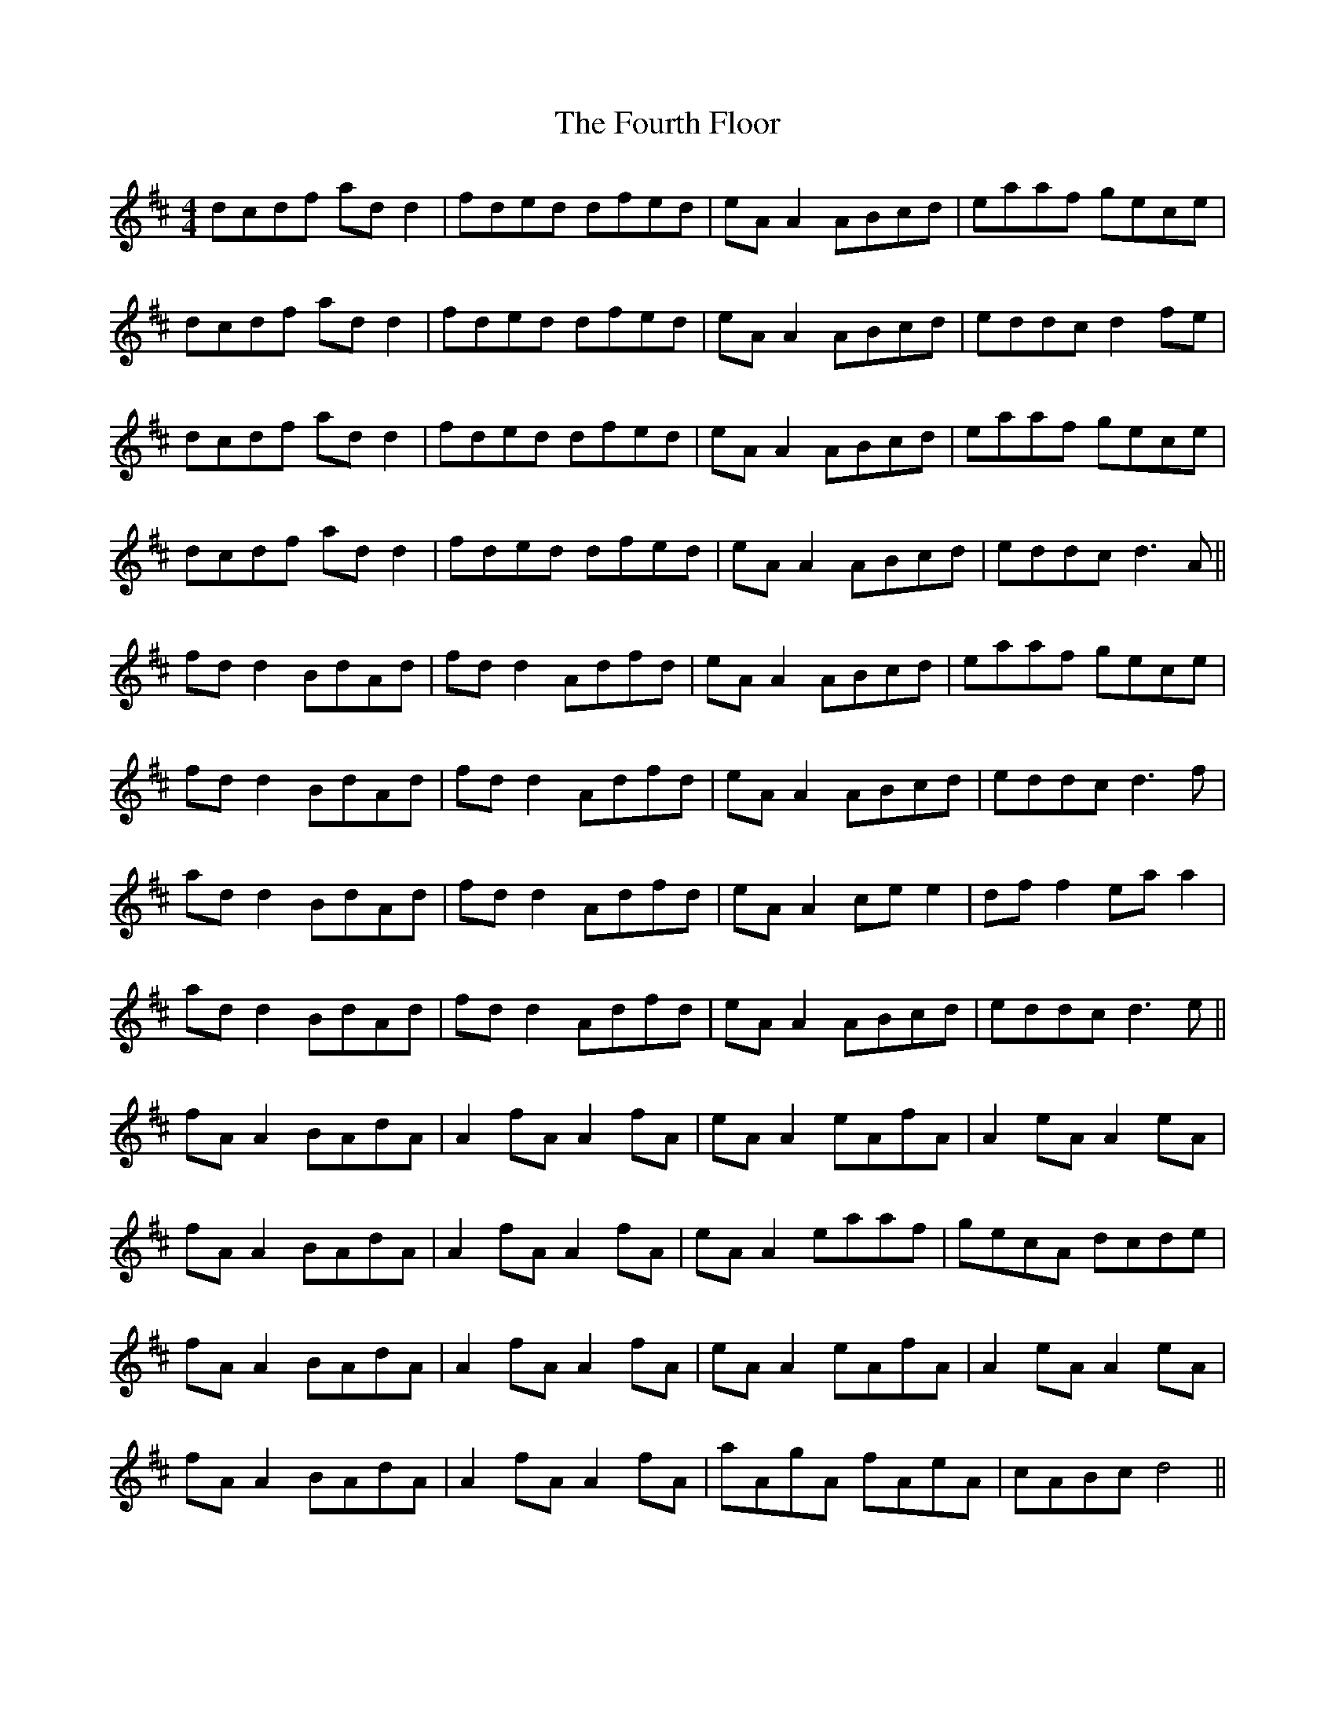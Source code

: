 X: 13856
T: Fourth Floor, The
R: reel
M: 4/4
K: Dmajor
dcdf ad d2|fded dfed|eA A2 ABcd|eaaf gece|
dcdf ad d2|fded dfed|eA A2 ABcd|eddc d2 fe|
dcdf ad d2|fded dfed|eA A2 ABcd|eaaf gece|
dcdf ad d2|fded dfed|eA A2 ABcd|eddc d3 A||
fd d2 BdAd|fd d2 Adfd|eA A2 ABcd|eaaf gece|
fd d2 BdAd|fd d2 Adfd|eA A2 ABcd|eddc d3 f|
ad d2 BdAd|fd d2 Adfd|eA A2 ce e2|df f2 ea a2|
ad d2 BdAd|fd d2 Adfd|eA A2 ABcd|eddc d3 e||
fA A2 BAdA|A2 fA A2 fA|eA A2 eAfA|A2 eA A2 eA|
fA A2 BAdA|A2 fA A2 fA|eA A2 eaaf|gecA dcde|
fA A2 BAdA|A2 fA A2 fA|eA A2 eAfA|A2 eA A2 eA|
fA A2 BAdA|A2 fA A2 fA|aAgA fAeA|cABc d4||

